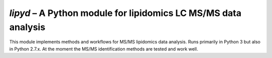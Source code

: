 *lipyd* – A Python module for lipidomics LC MS/MS data analysis
=================================================================

This module implements methods and workflows for MS/MS lipidomics data analysis.
Runs primarily in Python 3 but also in Python 2.7.x.
At the moment the MS/MS identification methods are tested and work well.


